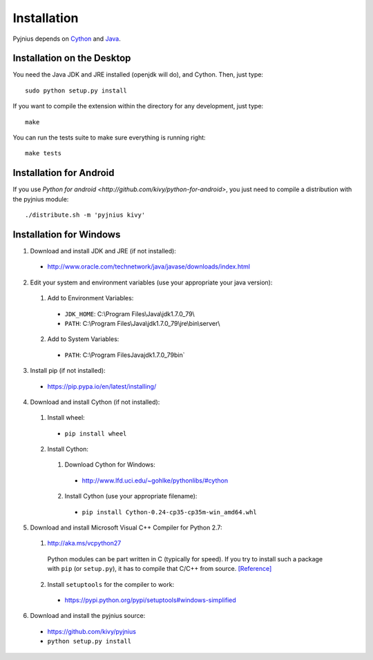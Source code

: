 .. _installation:

Installation
============

Pyjnius depends on `Cython <http://cython.org/>`_ and `Java
<http://www.oracle.com/javase>`_.


Installation on the Desktop
---------------------------

You need the Java JDK and JRE installed (openjdk will do), and Cython. Then,
just type::

    sudo python setup.py install

If you want to compile the extension within the directory for any development,
just type::

    make

You can run the tests suite to make sure everything is running right::

    make tests


Installation for Android
------------------------

If you use `Python for android <http://github.com/kivy/python-for-android>`,
you just need to compile a distribution with the pyjnius module::

    ./distribute.sh -m 'pyjnius kivy'


Installation for Windows
------------------------

1. Download and install JDK and JRE (if not installed): 
  * http://www.oracle.com/technetwork/java/javase/downloads/index.html
  
2. Edit your system and environment variables (use your appropriate your java version):
  
  1. Add to Environment Variables:
    * ``JDK_HOME``: C:\\Program Files\\Java\\jdk1.7.0_79\\
    * ``PATH``: C:\\Program Files\\Java\\jdk1.7.0_79\\jre\\bin\\server\\
  2. Add to System Variables:
    * ``PATH``: C:\\Program Files\Java\jdk1.7.0_79\bin\`

3.	Install pip (if not installed):
    - https://pip.pypa.io/en/latest/installing/

4.	Download and install Cython (if not installed):
  1. Install wheel: 
    * ``pip install wheel``
  2. Install Cython:
    1. Download Cython for Windows: 
      * http://www.lfd.uci.edu/~gohlke/pythonlibs/#cython
    2. Install Cython (use your appropriate filename):
      * ``pip install Cython-0.24-cp35-cp35m-win_amd64.whl``

5.	Download and install  Microsoft Visual C++ Compiler for Python 2.7:
  1. http://aka.ms/vcpython27
    Python modules can be part written in C (typically for speed).  If you try to install such a package with ``pip`` (or ``setup.py``), it has to compile that C/C++ from source. `[Reference] <http://stackoverflow.com/questions/2817869/error-unable-to-find-vcvarsall-bat/26127562#26127562>`_
  2. Install ``setuptools`` for the compiler to work:  
    * https://pypi.python.org/pypi/setuptools#windows-simplified

6.	Download and install the pyjnius source:
    - https://github.com/kivy/pyjnius
    - ``python setup.py install``
